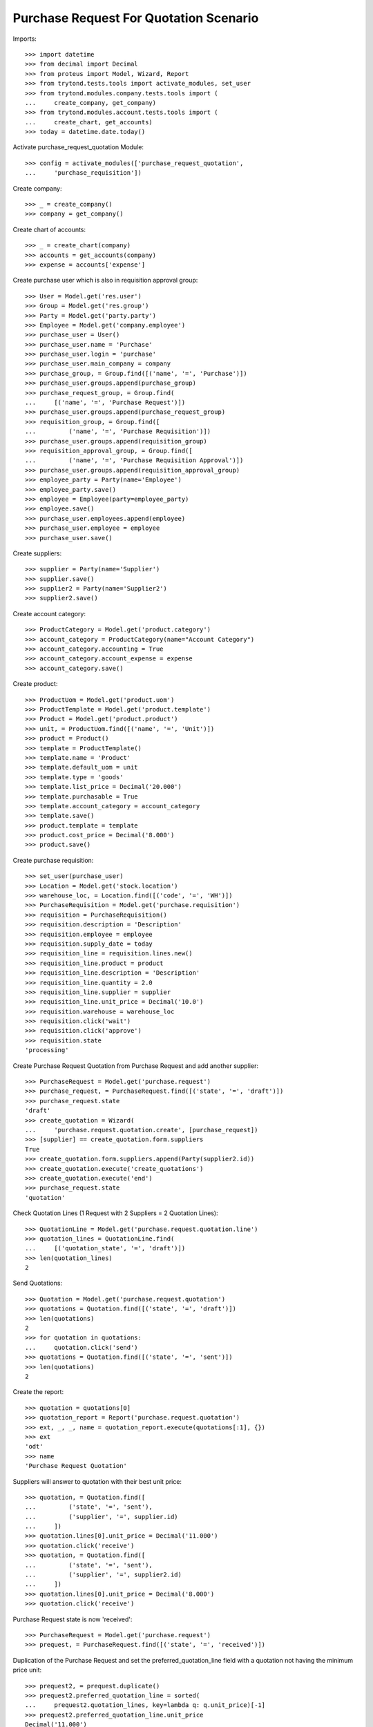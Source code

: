 =======================================
Purchase Request For Quotation Scenario
=======================================

Imports::

    >>> import datetime
    >>> from decimal import Decimal
    >>> from proteus import Model, Wizard, Report
    >>> from trytond.tests.tools import activate_modules, set_user
    >>> from trytond.modules.company.tests.tools import (
    ...     create_company, get_company)
    >>> from trytond.modules.account.tests.tools import (
    ...     create_chart, get_accounts)
    >>> today = datetime.date.today()

Activate purchase_request_quotation Module::

    >>> config = activate_modules(['purchase_request_quotation',
    ...     'purchase_requisition'])

Create company::

    >>> _ = create_company()
    >>> company = get_company()

Create chart of accounts::

    >>> _ = create_chart(company)
    >>> accounts = get_accounts(company)
    >>> expense = accounts['expense']

Create purchase user which is also in requisition approval group::

    >>> User = Model.get('res.user')
    >>> Group = Model.get('res.group')
    >>> Party = Model.get('party.party')
    >>> Employee = Model.get('company.employee')
    >>> purchase_user = User()
    >>> purchase_user.name = 'Purchase'
    >>> purchase_user.login = 'purchase'
    >>> purchase_user.main_company = company
    >>> purchase_group, = Group.find([('name', '=', 'Purchase')])
    >>> purchase_user.groups.append(purchase_group)
    >>> purchase_request_group, = Group.find(
    ...     [('name', '=', 'Purchase Request')])
    >>> purchase_user.groups.append(purchase_request_group)
    >>> requisition_group, = Group.find([
    ...         ('name', '=', 'Purchase Requisition')])
    >>> purchase_user.groups.append(requisition_group)
    >>> requisition_approval_group, = Group.find([
    ...         ('name', '=', 'Purchase Requisition Approval')])
    >>> purchase_user.groups.append(requisition_approval_group)
    >>> employee_party = Party(name='Employee')
    >>> employee_party.save()
    >>> employee = Employee(party=employee_party)
    >>> employee.save()
    >>> purchase_user.employees.append(employee)
    >>> purchase_user.employee = employee
    >>> purchase_user.save()


Create suppliers::

    >>> supplier = Party(name='Supplier')
    >>> supplier.save()
    >>> supplier2 = Party(name='Supplier2')
    >>> supplier2.save()

Create account category::

    >>> ProductCategory = Model.get('product.category')
    >>> account_category = ProductCategory(name="Account Category")
    >>> account_category.accounting = True
    >>> account_category.account_expense = expense
    >>> account_category.save()

Create product::

    >>> ProductUom = Model.get('product.uom')
    >>> ProductTemplate = Model.get('product.template')
    >>> Product = Model.get('product.product')
    >>> unit, = ProductUom.find([('name', '=', 'Unit')])
    >>> product = Product()
    >>> template = ProductTemplate()
    >>> template.name = 'Product'
    >>> template.default_uom = unit
    >>> template.type = 'goods'
    >>> template.list_price = Decimal('20.000')
    >>> template.purchasable = True
    >>> template.account_category = account_category
    >>> template.save()
    >>> product.template = template
    >>> product.cost_price = Decimal('8.000')
    >>> product.save()

Create purchase requisition::

    >>> set_user(purchase_user)
    >>> Location = Model.get('stock.location')
    >>> warehouse_loc, = Location.find([('code', '=', 'WH')])
    >>> PurchaseRequisition = Model.get('purchase.requisition')
    >>> requisition = PurchaseRequisition()
    >>> requisition.description = 'Description'
    >>> requisition.employee = employee
    >>> requisition.supply_date = today
    >>> requisition_line = requisition.lines.new()
    >>> requisition_line.product = product
    >>> requisition_line.description = 'Description'
    >>> requisition_line.quantity = 2.0
    >>> requisition_line.supplier = supplier
    >>> requisition_line.unit_price = Decimal('10.0')
    >>> requisition.warehouse = warehouse_loc
    >>> requisition.click('wait')
    >>> requisition.click('approve')
    >>> requisition.state
    'processing'

Create Purchase Request Quotation from Purchase Request and
add another supplier::

    >>> PurchaseRequest = Model.get('purchase.request')
    >>> purchase_request, = PurchaseRequest.find([('state', '=', 'draft')])
    >>> purchase_request.state
    'draft'
    >>> create_quotation = Wizard(
    ...     'purchase.request.quotation.create', [purchase_request])
    >>> [supplier] == create_quotation.form.suppliers
    True
    >>> create_quotation.form.suppliers.append(Party(supplier2.id))
    >>> create_quotation.execute('create_quotations')
    >>> create_quotation.execute('end')
    >>> purchase_request.state
    'quotation'

Check Quotation Lines (1 Request with 2 Suppliers = 2 Quotation Lines)::

    >>> QuotationLine = Model.get('purchase.request.quotation.line')
    >>> quotation_lines = QuotationLine.find(
    ...     [('quotation_state', '=', 'draft')])
    >>> len(quotation_lines)
    2

Send Quotations::

    >>> Quotation = Model.get('purchase.request.quotation')
    >>> quotations = Quotation.find([('state', '=', 'draft')])
    >>> len(quotations)
    2
    >>> for quotation in quotations:
    ...     quotation.click('send')
    >>> quotations = Quotation.find([('state', '=', 'sent')])
    >>> len(quotations)
    2

Create the report::

    >>> quotation = quotations[0]
    >>> quotation_report = Report('purchase.request.quotation')
    >>> ext, _, _, name = quotation_report.execute(quotations[:1], {})
    >>> ext
    'odt'
    >>> name
    'Purchase Request Quotation'

Suppliers will answer to quotation with their best unit price::

    >>> quotation, = Quotation.find([
    ...         ('state', '=', 'sent'),
    ...         ('supplier', '=', supplier.id)
    ...     ])
    >>> quotation.lines[0].unit_price = Decimal('11.000')
    >>> quotation.click('receive')
    >>> quotation, = Quotation.find([
    ...         ('state', '=', 'sent'),
    ...         ('supplier', '=', supplier2.id)
    ...     ])
    >>> quotation.lines[0].unit_price = Decimal('8.000')
    >>> quotation.click('receive')

Purchase Request state is now 'received'::

    >>> PurchaseRequest = Model.get('purchase.request')
    >>> prequest, = PurchaseRequest.find([('state', '=', 'received')])

Duplication of the Purchase Request and set the preferred_quotation_line field
with a quotation not having the minimum price unit::

    >>> prequest2, = prequest.duplicate()
    >>> prequest2.preferred_quotation_line = sorted(
    ...     prequest2.quotation_lines, key=lambda q: q.unit_price)[-1]
    >>> prequest2.preferred_quotation_line.unit_price
    Decimal('11.000')
    >>> prequest2.save()

Create Purchase Order from Purchase Request and check if supplier with
best price from quotations was selected (supplier2 price)::

    >>> create_purchase = Wizard('purchase.request.create_purchase', [prequest])
    >>> prequest.state
    'purchased'
    >>> Purchase = Model.get('purchase.purchase')
    >>> purchase, = Purchase.find([
    ...         ('state', '=', 'draft'),
    ...         ])
    >>> purchase.party == supplier2
    True
    >>> purchase.lines[0].unit_price
    Decimal('8.000')

Create Purchase Order from Purchase Request having a preferred_quotation_line
and check if supplier from this quotation was selected::

    >>> create_purchase = Wizard('purchase.request.create_purchase',
    ...     [prequest2])
    >>> prequest2.state
    'purchased'
    >>> Purchase = Model.get('purchase.purchase')
    >>> purchase, = Purchase.find([
    ...         ('state', '=', 'draft'),
    ...         ('party', '=', supplier)
    ...         ])
    >>> purchase.lines[0].unit_price
    Decimal('11.000')
